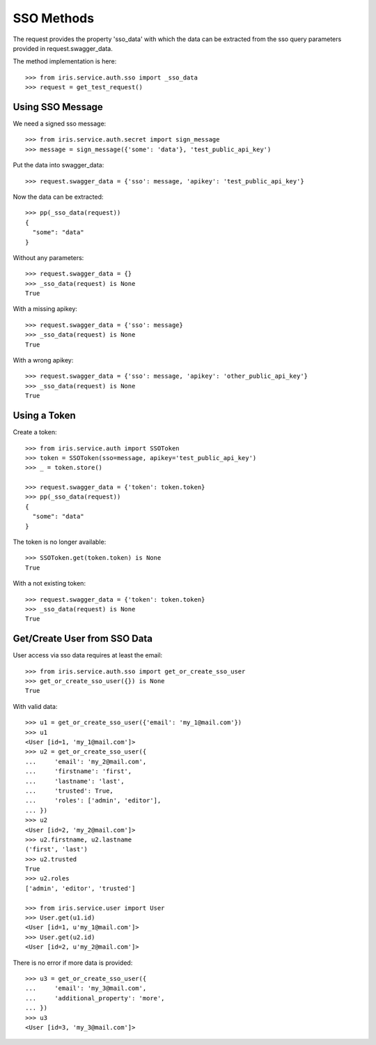 ===========
SSO Methods
===========

The request provides the property 'sso_data' with which the data can be
extracted from the sso query parameters provided in request.swagger_data.

The method implementation is here::

    >>> from iris.service.auth.sso import _sso_data
    >>> request = get_test_request()


Using SSO Message
=================

We need a signed sso message::

    >>> from iris.service.auth.secret import sign_message
    >>> message = sign_message({'some': 'data'}, 'test_public_api_key')

Put the data into swagger_data::

    >>> request.swagger_data = {'sso': message, 'apikey': 'test_public_api_key'}

Now the data can be extracted::

    >>> pp(_sso_data(request))
    {
      "some": "data"
    }

Without any parameters::

    >>> request.swagger_data = {}
    >>> _sso_data(request) is None
    True

With a missing apikey::

    >>> request.swagger_data = {'sso': message}
    >>> _sso_data(request) is None
    True

With a wrong apikey::

    >>> request.swagger_data = {'sso': message, 'apikey': 'other_public_api_key'}
    >>> _sso_data(request) is None
    True


Using a Token
=============

Create a token::

    >>> from iris.service.auth import SSOToken
    >>> token = SSOToken(sso=message, apikey='test_public_api_key')
    >>> _ = token.store()

    >>> request.swagger_data = {'token': token.token}
    >>> pp(_sso_data(request))
    {
      "some": "data"
    }

The token is no longer available::

    >>> SSOToken.get(token.token) is None
    True

With a not existing token::

    >>> request.swagger_data = {'token': token.token}
    >>> _sso_data(request) is None
    True


Get/Create User from SSO Data
=============================

User access via sso data requires at least the email::

    >>> from iris.service.auth.sso import get_or_create_sso_user
    >>> get_or_create_sso_user({}) is None
    True

With valid data::

    >>> u1 = get_or_create_sso_user({'email': 'my_1@mail.com'})
    >>> u1
    <User [id=1, 'my_1@mail.com']>
    >>> u2 = get_or_create_sso_user({
    ...     'email': 'my_2@mail.com',
    ...     'firstname': 'first',
    ...     'lastname': 'last',
    ...     'trusted': True,
    ...     'roles': ['admin', 'editor'],
    ... })
    >>> u2
    <User [id=2, 'my_2@mail.com']>
    >>> u2.firstname, u2.lastname
    ('first', 'last')
    >>> u2.trusted
    True
    >>> u2.roles
    ['admin', 'editor', 'trusted']

    >>> from iris.service.user import User
    >>> User.get(u1.id)
    <User [id=1, u'my_1@mail.com']>
    >>> User.get(u2.id)
    <User [id=2, u'my_2@mail.com']>

There is no error if more data is provided::

    >>> u3 = get_or_create_sso_user({
    ...     'email': 'my_3@mail.com',
    ...     'additional_property': 'more',
    ... })
    >>> u3
    <User [id=3, 'my_3@mail.com']>

